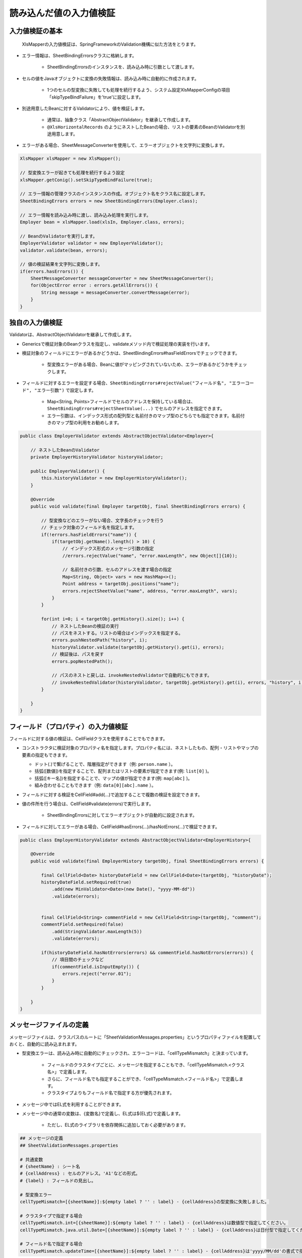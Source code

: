 ======================================
読み込んだ値の入力値検証
======================================

--------------------------------------------------------
入力値検証の基本
--------------------------------------------------------


 XlsMapperの入力値検証は、SpringFrameworkのValidation機構に似た方法をとります。
 
* エラー情報は、SheetBindingErrorsクラスに格納します。

    * SheetBindingErrorsのインスタンスを、読み込み時に引数として渡します。

* セルの値をJavaオブジェクトに変換の失敗情報は、読み込み時に自動的に作成されます。

    * 1つのセルの型変換に失敗しても処理を続行するよう、システム設定XlsMapperConfigの項目「skipTypeBindFailure」を'true'に設定します。

* 別途用意したBeanに対するValidatorにより、値を検証します。

   * 通常は、抽象クラス「AbstractObjectValidator」を継承して作成します。
   * ``@XlsHorizontalRecords`` のようにネストしたBeanの場合、リストの要素のBeanのValidatorを別途用意します。

* エラーがある場合、SheetMessageConverterを使用して、エラーオブジェクトを文字列に変換します。


.. sourcecode:: java
    
    XlsMapper xlsMapper = new XlsMapper();
    
    // 型変換エラーが起きても処理を続行するよう設定
    xlsMapper.getConig().setSkipTypeBindFailure(true);
    
    // エラー情報の管理クラスのインスタンスの作成。オブジェクト名をクラス名に設定します。
    SheetBindingErrors errors = new SheetBindingErrors(Employer.class);
    
    // エラー情報を読み込み時に渡し、読み込み処理を実行します。
    Employer bean = xlsMapper.load(xlsIn, Employer.class, errors);
    
    // BeanのValidatorを実行します。
    EmployerValidator validator = new EmployerValidator();
    validator.validate(bean, errors);
    
    // 値の検証結果を文字列に変換します。
    if(errors.hasErrors()) {
        SheetMessageConverter messageConverter = new SheetMessageConverter();
        for(ObjectError error : errors.getAllErrors()) {
            String message = messageConverter.convertMessage(error);
        }
    }

--------------------------------------------------------
独自の入力値検証
--------------------------------------------------------


Validatorは、AbstractObjectValidatorを継承して作成します。

* Genericsで検証対象のBeanクラスを指定し、validateメソッド内で検証処理の実装を行います。
* 検証対象のフィールドにエラーがあるかどうかは、SheetBindingErrors#hasFieldErrorsでチェックできます。
    
    * 型変換エラーがある場合、Beanに値がマッピングされていないため、エラーがあるかどうかをチェックします。
    
* フィールドに対するエラーを設定する場合、``SheetBindingErrors#rejectValue("フィールド名", "エラーコード", "エラー引数")`` で設定します。
    
    * Map<String, Points>フィールドでセルのアドレスを保持している場合は、``SheetBindingErrors#rejectSheetValue(...)`` でセルのアドレスを指定できます。
    
    * エラー引数は、インデックス形式の配列型と名前付きのマップ型のどちらでも指定できます。名前付きのマップ型の利用をお勧めします。
    

.. sourcecode:: java
    
    public class EmployerValidator extends AbstractObjectValidator<Employer>{
        
        // ネストしたBeanのValidator
        private EmployerHistoryValidator historyValidator;
        
        public EmployerValidator() {
            this.historyValidator = new EmployerHistoryValidator();
        }
        
        @Override
        public void validate(final Employer targetObj, final SheetBindingErrors errors) {
            
            // 型変換などのエラーがない場合、文字長のチェックを行う
            // チェック対象のフィールド名を指定します。
            if(!errors.hasFieldErrors("name")) {
                if(targetObj.getName().length() > 10) {
                    // インデックス形式のメッセージ引数の指定
                    //errors.rejectValue("name", "error.maxLength", new Object[]{10});
                    
                    // 名前付きの引数、セルのアドレスを渡す場合の指定
                    Map<String, Object> vars = new HashMap<>();
                    Point address = targetObj.positions("name");
                    errors.rejectSheetValue("name", address, "error.maxLength", vars);
                }
            }
            
            for(int i=0; i < targetObj.getHistory().size(); i++) {
                // ネストしたBeanの検証の実行
                // パスをネストする。リストの場合はインデックスを指定する。
                errors.pushNestedPath("history", i);
                historyValidator.validate(targetObj.getHistory().get(i), errors);
                // 検証後は、パスを戻す
                errors.popNestedPath();
                
                // パスのネストと戻しは、invokeNestedValidatorで自動的にもできます。
                // invokeNestedValidator(historyValidator, targetObj.getHistory().get(i), errors, "history", i);
            }
            
        }
    }



--------------------------------------------------------
フィールド（プロパティ）の入力値検証
--------------------------------------------------------

フィールドに対する値の検証は、CellFieldクラスを使用することでもできます。

* コンストラクタに検証対象のプロパティ名を指定します。プロパティ名には、ネストしたもの、配列・リストやマップの要素の指定もできます。

  * ドット(.)で繋げることで、階層指定ができます（例: ``person.name`` ）。
  * 括弧([数値])を指定することで、配列またはリストの要素が指定できます(例: ``list[0]`` )。
  * 括弧([キー名])を指定することで、マップの値が指定できます(例: ``map[abc]`` )。
  * 組み合わせることもできます（例: ``data[0][abc].name`` ）。
  
* フィールドに対する検証をCellField#add(...)で追加することで複数の検証を設定できます。
* 値の件所を行う場合は、CellField#validate(errors)で実行します。

   * SheetBindingErrorsに対してエラーオブジェクトが自動的に設定されます。
   
* フィールドに対してエラーがある場合、CellField#hasErrors(...)/hasNotErrors(...)で検証できます。
 

.. sourcecode:: java
    
    public class EmployerHistoryValidator extends AbstractObjectValidator<EmployerHistory>{
        
        @Override
        public void validate(final EmployerHistory targetObj, final SheetBindingErrors errors) {
            
            final CellField<Date> historyDateField = new CellField<Date>(targetObj, "historyDate");
            historyDateField.setRequired(true)
                .add(new MinValidator<Date>(new Date(), "yyyy-MM-dd"))
                .validate(errors);
            
            
            final CellField<String> commentField = new CellField<String>(targetObj, "comment");
            commentField.setRequired(false)
                .add(StringValidator.maxLength(5))
                .validate(errors);
            
            if(historyDateField.hasNotErrors(errors) && commentField.hasNotErrors(errors)) {
                // 項目間のチェックなど
                if(commentField.isInputEmpty()) {
                    errors.reject("error.01");
                }
            }
            
        }
    }


--------------------------------------------------------
メッセージファイルの定義
--------------------------------------------------------


メッセージファイルは、クラスパスのルートに「SheetValidationMessages.properties」というプロパティファイルを配置しておくと、自動的に読み込まれます。
 
* 型変換エラーは、読み込み時に自動的にチェックされ、エラーコードは、「cellTypeMismatch」と決まっています。
 
   * フィールドのクラスタイプごとに、メッセージを指定することもでき、「cellTypeMismatch.\<クラス名\>」で定義します。
   * さらに、フィールド名でも指定することができ、「cellTypeMismatch.\<フィールド名\>」で定義します。
   * クラスタイプよりもフィールド名で指定する方が優先されます。
 
* メッセージ中ではEL式を利用することができます。
* メッセージ中の通常の変数は、\{変数名\}で定義し、EL式は$\{EL式\}で定義します。
   
   * ただし、EL式のライブラリを依存関係に追加しておく必要があります。
   

.. sourcecode:: properties
    
    ## メッセージの定義
    ## SheetValidationMessages.properties
    
    # 共通変数
    # {sheetName} : シート名
    # {cellAddress} : セルのアドレス。'A1'などの形式。
    # {label} : フィールドの見出し。
    
    # 型変換エラー
    cellTypeMismatch=[{sheetName}]:${empty label ? '' : label} - {cellAddress}の型変換に失敗しました。
    
    # クラスタイプで指定する場合
    cellTypeMismatch.int=[{sheetName}]:${empty label ? '' : label} - {cellAddress}は数値型で指定してください。
    cellTypeMismatch.java.util.Date=[{sheetName}]:${empty label ? '' : label} - {cellAddress}は日付型で指定してください。
    
    # フィールド名で指定する場合
    cellTypeMismatch.updateTime=[{sheetName}]:${empty label ? '' : label} - {cellAddress}は'yyyy/MM/dd'の書式で指定してください。


.. note::
    
    メッセージ中で、セルのアドレス（変数{cellAddress}）、ラベル（変数{label}）を利用したい場合は、
    Beanクラスに位置情報を保持するフィールド ``Map<String, Point> positions`` と
    ラベル情報を保持する ``Map<String, String> labels`` を定義しておく必要があります。

--------------------------------------------------------
メッセージファイルの読み込み方法の変更
--------------------------------------------------------

メッセージファイルは、ResourceBundleやProperties、またSpringのMessageSourceからも取得できます。
設定する場合、``SheetMessageConverter#setMessageResolver(...)`` で対応するクラスを設定します。

.. list-table:: メッセージファイルのブリッジ用クラス
   :widths: 50 50
   :header-rows: 1
   
   * - XlsMapper提供のクラス
     - メッセージ取得元のクラス
   
   * - com.gh.mygreen.xlsmapper.validation.ResourceBundleMessageResolver
     - java.util.ResourceBundle
   
   * - com.gh.mygreen.xlsmapper.validation.PropertiesMessageResolver
     - java.util.Prperties
   
   * - com.gh.mygreen.xlsmapper.validation.SpringMessageResolver
     - org.springframework.context.MessageSource


.. sourcecode:: java
    
    // SpringのMessageSourceからメッセージを取得する場合
    MessageSource messageSource = /*...*/;
    
    SheetMessageConverter messageConverter = new SheetMessageConverter();
    messageConverter.setMessageResolver(new SpringMessageResolver(messageSource));


--------------------------------------------------------
EL式のカスタマイズ
--------------------------------------------------------


メッセージ中の式言語は、EL式以外も利用できます。

EL式の他、MVELが利用できます。

使用する式言語を変更する場合、``MessageInterapolator#setExpressionLanguage(...)`` で式言語の実装を設定します。

MVELを利用する場合、別途、ライブラリが必要になります。

.. sourcecode:: java
    
    SheetMessageConverter messageConverter = new SheetMessageConverter();
    
    // EL式の管理クラスの作成
    ExpressionLanguageRegistry elRegistry = new ExpressionLanguageRegistry();
    
    // 式言語の設定をMVELに切り替える場合
    messageConverter.getMessageInterporlator()
        .setExpressionLanguage(new ExpressionLanguageMVELImpl());


.. note:: 
   
   式言語を変更した場合、メッセージ中の${EL式}を、言語特有のものに変更する必要があります。
   

.. sourcecode:: xml
    
    <!-- ====================== 各式言語のライブラリ ===============-->
    <!-- EL式を利用する場合 -->
    <dependency>
        <groupId>org.glassfish</groupId>
        <artifactId>javax.el</artifactId>
        <version>3.0.1-b08</version>
    </dependency>
    
    <!-- 式言語:MVEL -->
    <dependency>
        <groupId>org.mvel</groupId>
        <artifactId>mvel2</artifactId>
        <version>2.2.2.Final</version>
    </dependency>


.. list-table:: 式言語の実装クラス
   :widths: 50 50
   :header-rows: 1
   
   * - XlsMapper提供のクラス
     - 説明
   
   * - com.gh.mygreen.xlsmapper.expression.ExpressionLanguageELImpl
     - EL2.0/3.0を利用するためのクラス。利用可能なライブラリのバージョンによって自動的に判断します。
   
   * - com.gh.mygreen.xlsmapper.expression.ExpressionLanguageMVELImpl
     - MVELを利用するためのクラス。ライブラリMVELが別途必要になります。

--------------------------------------------------------
Bean Validationを使用した入力値検証
--------------------------------------------------------

 BeanValidation JSR-303(ver.1.0)/JSR-349(ver.1.1)を利用する場合、ライブラリで用意されている「SheetBeanValidator」を使用します。
 
* BeanValidationの実装として、Hibernate Validatorが必要になるため、依存関係に追加します。
    
    * Hibernate Validatorを利用するため、メッセージをカスタマイズしたい場合は、クラスパスのルートに「ValidationMessages.properties」を配置します。
    
* 検証する際には、SheetBeanValidator#validate(...)を実行します。
    
    * Bean Validationの検証結果も、SheetBindingErrorsの形式に変換され格納されます。
    
* メッセー時を出力する場合は、SheetMessageConverterを使用します。


.. sourcecode:: java
    
    // シートの読み込み
    SheetBindingErrors errors = new SheetBindingErrors(Employer.class);
    Employer beanObj = loadSheet(new File("./src/test/data/employer.xlsx"), errors);
    
    // Bean Validationによる検証の実行
    SheetBeanValidator validatorAdaptor = new SheetBeanValidator();
    validatorAdaptor.validate(beanObj, errors);
    
    // 値の検証結果を文字列に変換します。
    if(errors.hasErrors()) {
        SheetMessageConverter messageConverter = new SheetMessageConverter();
        for(ObjectError error : errors.getAllErrors()) {
            String message = messageConverter.convertMessage(error);
        }
    }

.. sourcecode:: xml
    
    <!-- ====================== Bean Validationのライブラリ ===============-->
    <!-- Bean Validation 1.1 系を利用する -->
    <dependency>
        <groupId>javax.validation</groupId>
        <artifactId>validation-api</artifactId>
        <version>1.1.0.Final</version>
        <scope>provided</scope>
    </dependency>
    <dependency>
        <groupId>org.hibernate</groupId>
        <artifactId>hibernate-validator</artifactId>
        <version>5.1.3.Final</version>
        <scope>provided</scope>
    </dependency>


^^^^^^^^^^^^^^^^^^^^^^^^^^^^^^^^^^^^^^^^
Bean Validationのカスタマイズ
^^^^^^^^^^^^^^^^^^^^^^^^^^^^^^^^^^^^^^^^

BeanValidationのメッセージファイルを他のファイルやSpringのMessageSourcesから取得することもできます。

XlsMapperのクラス ``com.gh.mygreen.xlsmapper.validation.beanvalidation.MessageResolverInterpolator`` を利用することで、BeanValidationのメッセージ処理クラスをブリッジすることができます。

上記の「メッセージファイルのブリッジ用クラス」を渡すことができます。

.. sourcecode:: java
    
    // BeanValidationのValidatorの定義
    ValidatorFactory validatorFactory = Validation.buildDefaultValidatorFactory();
    Validator validator = validatorFactory.usingContext()
            .messageInterpolator(new MessageResolverInterpolator(new ResourceBundleMessageResolver()))
            .getValidator();
   
   // BeanValidationのValidatorを渡す
   SheetBeanValidator sheetValidator = new SheetBeanValidator(validator);
   



Bean Validation1.1から式中にEL式が利用できるようになりましたが、その参照実装であるHibernate Validator5.xでは、EL2.x系を利用し、EL3.xの書式は利用できません。
EL式の処理系をXlsMapperのクラス ``com.gh.mygreen.xlsmapper.validation.MessageInterpolator`` を利用することでEL式の処理系を変更することができます。

XslMapperの ``ExpressionLanguageELImpl`` は、EL3.0のライブラリが読み込まれている場合、3.x系の処理に切り替えます。

.. sourcecode:: java
    
    // BeanValidatorの式言語の実装を独自のものにする。
    ValidatorFactory validatorFactory = Validation.buildDefaultValidatorFactory();
    Validator beanValidator = validatorFactory.usingContext()
            .messageInterpolator(new MessageInterpolatorAdapter(
                    // メッセージリソースの取得方法を切り替える
                    new ResourceBundleMessageResolver(ResourceBundle.getBundle("message.OtherElMessages")),
                    
                    // EL式の処理を切り替える
                    new MessageInterpolator(new ExpressionLanguageELImpl())))
            .getValidator();
    
    // BeanValidationのValidatorを渡す
    SheetBeanValidator sheetValidator = new SheetBeanValidator(validator);

